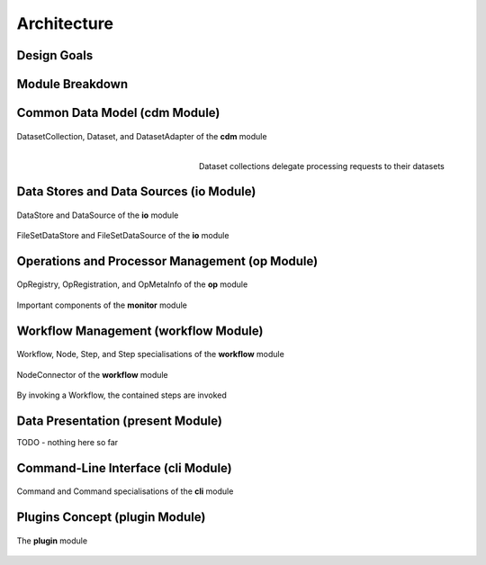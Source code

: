 ============
Architecture
============

Design Goals
============


Module Breakdown
================


Common Data Model (**cdm** Module)
==================================


.. figure:: _static/uml/cdm.png
   :scale: 50 %
   :align: center

   DatasetCollection, Dataset, and DatasetAdapter of the **cdm** module

.. figure:: _static/uml/cdm_seq_2.png
   :scale: 50 %
   :align: right

   Dataset collections delegate processing requests to their datasets

Data Stores and Data Sources (**io** Module)
============================================

.. figure:: _static/uml/io.png
   :scale: 100 %
   :align: center

   DataStore and DataSource of the **io** module


.. figure:: _static/uml/io_file_set.png
   :scale: 100 %
   :align: center

   FileSetDataStore and FileSetDataSource of the **io** module

Operations and Processor Management (**op** Module)
===================================================

.. figure:: _static/uml/op.png
   :scale: 100 %
   :align: center

   OpRegistry, OpRegistration, and OpMetaInfo of the **op** module

.. figure:: _static/uml/monitor.png
   :scale: 100 %
   :align: center

   Important components of the **monitor** module

Workflow Management (**workflow** Module)
=========================================

.. figure:: _static/uml/workflow.png
   :scale: 100 %
   :align: center

   Workflow, Node, Step, and Step specialisations of the **workflow** module

.. figure:: _static/uml/workflow_node_connector.png
   :scale: 100 %
   :align: center

   NodeConnector of the **workflow** module

.. figure:: _static/uml/workflow_seq.png
   :scale: 100 %
   :align: center

   By invoking a Workflow, the contained steps are invoked


Data Presentation (**present** Module)
======================================

TODO - nothing here so far

Command-Line Interface (**cli** Module)
=======================================

.. figure:: _static/uml/cli.png
   :scale: 100 %
   :align: center

   Command and Command specialisations of the **cli** module

Plugins Concept (**plugin** Module)
===================================

.. figure:: _static/uml/plugin.png
   :scale: 100 %
   :align: center

   The **plugin** module
